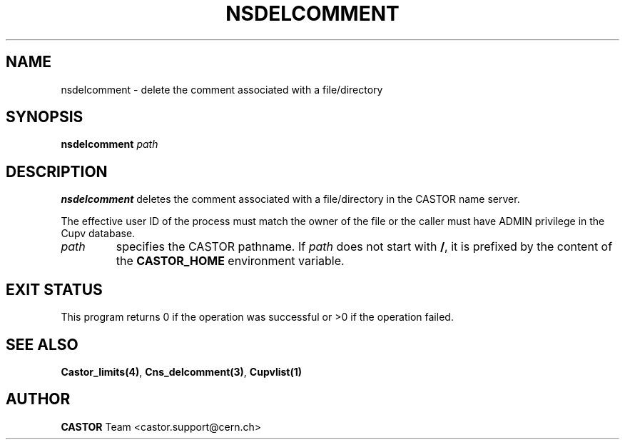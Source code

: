 .\" @(#)$RCSfile: nsdelcomment.man,v $ $Revision: 1.2 $ $Date: 2006/01/26 15:36:22 $ CERN IT-PDP/DM Jean-Philippe Baud
.\" Copyright (C) 2000-2002 by CERN/IT/PDP/DM
.\" All rights reserved
.\"
.TH NSDELCOMMENT 1 "$Date: 2006/01/26 15:36:22 $" CASTOR "Cns User Commands"
.SH NAME
nsdelcomment \- delete the comment associated with a file/directory
.SH SYNOPSIS
.B nsdelcomment
.I path
.SH DESCRIPTION
.B nsdelcomment
deletes the comment associated with a file/directory in the CASTOR
name server.
.LP
The effective user ID of the process must match the owner of the file or
the caller must have ADMIN privilege in the Cupv database.
.TP
.I path
specifies the CASTOR pathname.
If
.I path
does not start with
.BR / ,
it is prefixed by the content of the
.B CASTOR_HOME
environment variable.
.SH EXIT STATUS
This program returns 0 if the operation was successful or >0 if the operation
failed.
.SH SEE ALSO
.BR Castor_limits(4) ,
.BR Cns_delcomment(3) ,
.B Cupvlist(1)
.SH AUTHOR
\fBCASTOR\fP Team <castor.support@cern.ch>
